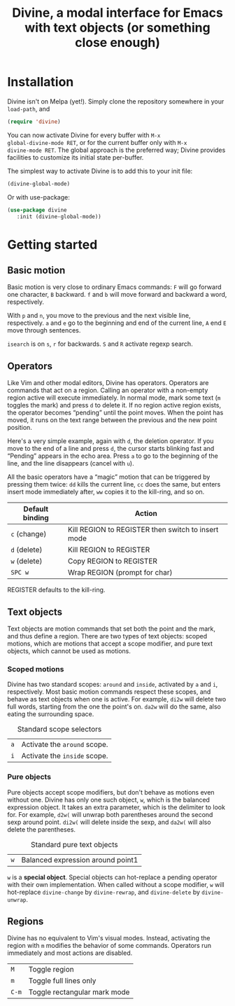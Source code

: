 #+TITLE: Divine, a modal interface for Emacs with text objects (or something close enough)

* Installation

Divine isn't on Melpa (yet!).  Simply clone the repository somewhere
in your =load-path=, and

#+begin_src emacs-lisp
  (require 'divine)
#+end_src

You can now activate Divine for every buffer with =M-x
global-divine-mode RET=, or for the current buffer only with =M-x
divine-mode RET=.  The global approach is the preferred way; Divine
provides facilities to customize its initial state per-buffer.

The simplest way to activate Divine is to add this to your init file:

#+begin_src emacs-lisp
  (divine-global-mode)
#+end_src

Or with use-package:

#+begin_src emacs-lisp
  (use-package divine
     :init (divine-global-mode))
#+end_src

* Getting started

** Basic motion

Basic motion is very close to ordinary Emacs commands: =F= will go
forward one character, =B= backward.  =f= and =b= will move forward
and backward a word, respectively.

With =p= and =n=, you move to the previous
and the next visible line, respectively.  =a= and =e= go to the
beginning and end of the current line, =A= end =E= move through
sentences.

=isearch= is on =s=, =r= for backwards.  =S= and =R= activate regexp
search.

** Operators

Like Vim and other modal editors, Divine has operators.  Operators are
commands that act on a region.  Calling an operator with a non-empty
region active will execute immediately.  In normal mode, mark some
text (=m= toggles the mark) and press =d= to delete it.  If no region
active region exists, the operator becomes “pending” until the point
moves.  When the point has moved, it runs on the text range between
the previous and the new point position.

Here's a very simple example, again with =d=, the deletion operator.
If you move to the end of a line and press =d=, the cursor starts
blinking fast and “Pending” appears in the echo area.  Press =a= to go
to the beginning of the line, and the line disappears (cancel with
=u=).

All the basic operators have a “magic” motion that can be triggered by
pressing them twice: =dd= kills the current line, =cc= does the same,
but enters insert mode immediately after, =ww= copies it to the
kill-ring, and so on.

| Default binding | Action                                             |
|-----------------+----------------------------------------------------|
| =c= (change)    | Kill REGION to REGISTER then switch to insert mode |
| =d= (delete)    | Kill REGION to REGISTER                            |
| =w= (delete)    | Copy REGION to REGISTER                            |
| =SPC w=         | Wrap REGION (prompt for char)                      |

REGISTER defaults to the kill-ring.

** Text objects

Text objects are motion commands that set both the point and the mark,
and thus define a region.  There are two types of text objects: scoped
motions, which are motions that accept a scope modifier, and pure text
objects, which cannot be used as motions.

*** Scoped motions

Divine has two standard scopes: =around= and =inside=, activated by
=a= and =i=, respectively.  Most basic motion commands respect these
scopes, and behave as text objects when one is active.  For example,
=di2w= will delete two full words, starting from the one the point's
on.  =da2w= will do the same, also eating the surrounding space.

#+CAPTION: Standard scope selectors
| =a= | Activate the =around= scope. |
| =i= | Activate the =inside= scope. |

*** Pure objects

Pure objects accept scope modifiers, but don't behave as motions even
without one.  Divine has only one such object, =w=, which is the
balanced expression object.  It takes an extra parameter, which is the
delimiter to look for.  For example, =d2w(= will unwrap both
parentheses around the second sexp around point.  =di2w(= will delete
inside the sexp, and =da2w(= will also delete the parentheses.

#+CAPTION: Standard pure text objects
| =w= | Balanced expression around point1 |

=w= is a *special object*.  Special objects can hot-replace a pending
operator with their own implementation.  When called without a scope
modifier, =w= will hot-replace =divine-change= by =divine-rewrap=, and
=divine-delete= by =divine-unwrap=.

** Regions

Divine has no equivalent to Vim's visual modes.  Instead, activating
the region with =m= modifies the behavior of some commands.  Operators
run immediately and most actions are disabled.

| =M=             | Toggle region                |
| =m=             | Toggle full lines only       |
| =C-m=           | Toggle rectangular mark mode |
